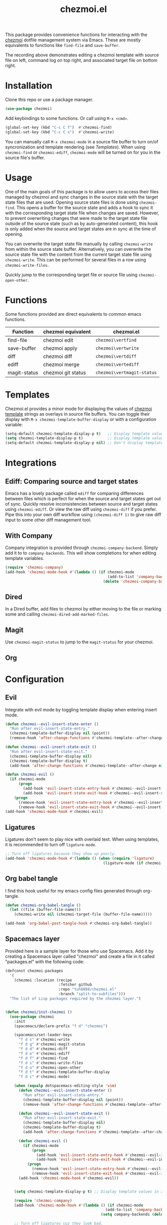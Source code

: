 #+title: chezmoi.el

This package provides convenience functions for interacting with the [[https://chezmoi.io/][chezmoi]] dotfile management system via Emacs. These are mostly equivalents to functions like ~find-file~ and ~save-buffer~.

[[https://melpa.org/#/chezmoi][file:https://melpa.org/packages/chezmoi-badge.svg]]

[[file:resources/chezmoi-template-recording.gif]]

The recording above demonstrates editing a chezmoi template with source file on left, command log on top right, and associated target file on bottom right.

* Installation
  Clone this repo or use a package manager.

  #+begin_src emacs-lisp :noweb yes
(use-package chezmoi)
  #+end_src

  Add keybindings to some functions. Or call using ~M-x <cmd>~.

  #+begin_src emacs-lisp :noweb yes
(global-set-key (kbd "C-c C f")  #'chezmoi-find)
(global-set-key (kbd "C-c C s")  #'chezmoi-write)
  #+end_src

  You can manually call ~M-x chezmoi-mode~ in a source file buffer to turn on/of syncronization and template rendering (see [[Templates]]). When using ~chezmoi-find~ or ~chezmoi-ediff~, ~chezmoi-mode~ will be turned on for you in the source file's buffer.

* Usage
  One of the main goals of this package is to allow users to access their files managed by chezmoi and sync changes in the source state with the target state files that are used. Opening source state files is done using ~chezmoi-find~. This opens a buffer for the source state and adds a hook to sync it with the corresponding target state file when changes are saved. However, to prevent overwriting changes that were made to the target state file outside of the source state (such as by auto-generated content), this hook is only added when the source and target states are in sync at the time of opening.

  You can overwrite the target state file manually by calling ~chezmoi-write~ from within the source state buffer. Alternatively, you can overwrite the source state file with the content from the current target state file using ~chezmoi-write~. This can be performed for several files in a row using ~chezmoi-write-files~.

  Quickly jump to the corresponding target file or source file using ~chezmoi-open-other~.

* Functions

  Some functions provided are direct equivalents to common emacs functions.

  | Function     | chezmoi equivalent | chezmoi.el                 |
  |--------------+--------------------+----------------------------|
  | find-file    | chezmoi edit       | ~chezmoi\vertfind~         |
  | save-buffer  | chezmoi apply      | ~chezmoi\vertwrite~        |
  | diff         | chezmoi diff       | ~chezmoi\vertdiff~         |
  | ediff        | chezmoi merge      | ~chezmoi\vertediff~        |
  | magit-status | chezmoi git status | ~chezmoi\vertmagit-status~ |

* Templates

  Chezmoi.el provides a minor mode for displaying the values of [[https://www.chezmoi.io/user-guide/templating/][chezmoi template]] strings as overlays in source file buffers. You can toggle their display with ~M-x chezmoi-template-buffer-display~ or with a configuration variable:

  #+begin_src emacs-lisp :noweb yes
(setq-default chezmoi-template-display-p t)   ;; Display template values in all source buffers.
(setq chezmoi-template-display-p t)           ;; Display template values in current buffer.
(setq-default chezmoi-template-display-p nil) ;; Don't display template values by default.
  #+end_src

* Integrations

** Ediff: Comparing source and target states

   Emacs has a lovely package called ~ediff~ for comparing differences between files which is perfect for when the source and target states get out of sync. Quickly resolve inconsistencies between source and target states using ~chezmoi-ediff~. Or view the raw diff using ~chezmoi-diff~ if you prefer. Pipe this into your own diff workflow using ~(chezmoi-diff 1)~ to give raw diff input to some other diff management tool.


** With Company

   Company integration is provided through ~chezmoi-company-backend~. Simply add it to to ~company-backends~. This will show completions for when editing template variables.

   #+begin_src emacs-lisp :noweb yes
(require 'chezmoi-company)
(add-hook 'chezmoi-mode-hook #'(lambda () (if chezmoi-mode
                                              (add-to-list 'company-backends 'chezmoi-company-backend)
                                            (delete 'chezmoi-company-backend 'company-backends))))
   #+end_src

** Dired

   In a Dired buffer, add files to chezmoi by either moving to the file or marking some and calling ~chezmoi-dired-add-marked-files~.

** Magit

   Use ~chezmoi-magit-status~ to jump to the ~magit-status~ for your chezmoi.

** Org



* Configuration

** Evil

   Integrate with evil mode by toggling  template display when entering insert mode.

   #+begin_src emacs-lisp :noweb yes
(defun chezmoi--evil-insert-state-enter ()
  "Run after evil-insert-state-entry."
  (chezmoi-template-buffer-display nil (point))
  (remove-hook 'after-change-functions #'chezmoi-template--after-change 1))

(defun chezmoi--evil-insert-state-exit ()
  "Run after evil-insert-state-exit."
  (chezmoi-template-buffer-display nil)
  (chezmoi-template-buffer-display t)
  (add-hook 'after-change-functions #'chezmoi-template--after-change nil 1))

(defun chezmoi-evil ()
  (if chezmoi-mode
      (progn
        (add-hook 'evil-insert-state-entry-hook #'chezmoi--evil-insert-state-enter nil 1)
        (add-hook 'evil-insert-state-exit-hook #'chezmoi--evil-insert-state-exit nil 1))
    (progn
      (remove-hook 'evil-insert-state-entry-hook #'chezmoi--evil-insert-state-enter 1)
      (remove-hook 'evil-insert-state-exit-hook #'chezmoi--evil-insert-state-exit 1))))
(add-hook 'chezmoi-mode-hook #'chezmoi-evil)
   #+end_src

** Ligatures

   Ligatures don't seem to play nice with overlaid text. When using templates, it is recommended to turn off ~ligature-mode~.

   #+begin_src emacs-lisp :noweb yes
;; Turn off ligatures because they show up poorly.
(add-hook 'chezmoi-mode-hook #'(lambda () (when (require 'ligature)
                                            (ligature-mode (if chezmoi-mode 0 1)))))
   #+end_src

** Org babel tangle

   I find this hook useful for my emacs config files generated through org-tangle.

   #+begin_src emacs-lisp :noweb yes
(defun chezmoi-org-babel-tangle ()
  (let ((file (buffer-file-name)))
    (chezmoi-write nil (chezmoi-target-file (buffer-file-name)))))

(add-hook 'org-babel-post-tangle-hook #'chezmoi-org-babel-tangle))
   #+end_src

** Spacemacs layer

   Provided here is a sample layer for those who use Spacemacs. Add it by creating a Spacemacs layer called "chezmoi" and create a file in it called "packages.el" with the following code:

   #+begin_src emacs-lisp :noweb yes :results silent
(defconst chezmoi-packages
  '(
    (chezmoi :location (recipe
                        :fetcher github
                        :repo "tuh8888/chezmoi.el"
                        :branch "split-to-subfiles")))
  "The list of Lisp packages required by the chezmoi layer.")


(defun chezmoi/init-chezmoi ()
  (use-package chezmoi
    :init
    (spacemacs/declare-prefix "f d" "chezmoi")

    (spacemacs/set-leader-keys
      "f d s" #'chezmoi-write
      "f d g" #'chezmoi-magit-status
      "f d d" #'chezmoi-diff
      "f d e" #'chezmoi-ediff
      "f d f" #'chezmoi-find
      "f d i" #'chezmoi-write-files
      "f d o" #'chezmoi-open-other
      "f d t" #'chezmoi-template-buffer-display
      "f d c" #'chezmoi-mode)

    (when (equalp dotspacemacs-editing-style 'vim)
      (defun chezmoi--evil-insert-state-enter ()
        "Run after evil-insert-state-entry."
        (chezmoi-template-buffer-display nil (point))
        (remove-hook 'after-change-functions #'chezmoi-template--after-change 1))

      (defun chezmoi--evil-insert-state-exit ()
        "Run after evil-insert-state-exit."
        (chezmoi-template-buffer-display nil)
        (chezmoi-template-buffer-display t)
        (add-hook 'after-change-functions #'chezmoi-template--after-change nil 1))

      (defun chezmoi-evil ()
        (if chezmoi-mode
            (progn
              (add-hook 'evil-insert-state-entry-hook #'chezmoi--evil-insert-state-enter nil 1)
              (add-hook 'evil-insert-state-exit-hook #'chezmoi--evil-insert-state-exit nil 1))
          (progn
            (remove-hook 'evil-insert-state-entry-hook #'chezmoi--evil-insert-state-enter 1)
            (remove-hook 'evil-insert-state-exit-hook #'chezmoi--evil-insert-state-exit 1))))
      (add-hook 'chezmoi-mode-hook #'chezmoi-evil))


    (setq chezmoi-template-display-p t) ;; Display template values in all source buffers.

    (require 'chezmoi-company)
    (add-hook 'chezmoi-mode-hook #'(lambda () (if chezmoi-mode
                                             (add-to-list 'company-backends 'chezmoi-company-backend)
                                           (setq company-backends (delete 'chezmoi-company-backend company-backends)))))

    ;; Turn off ligatures cuz they look bad.
    (add-hook 'chezmoi-mode-hook #'(lambda () (ligature-mode (if chezmoi-mode 0 1))))

    ;; I find this hook useful for my emacs config files generated through org-tangle.
    (defun chezmoi-org-babel-tangle ()
      (when-let ((fle (chezmoi-target-file (buffer-file-name))))
        (chezmoi-write file)))
    (add-hook 'org-babel-post-tangle-hook #'chezmoi-org-babel-tangle)))
   #+end_src
